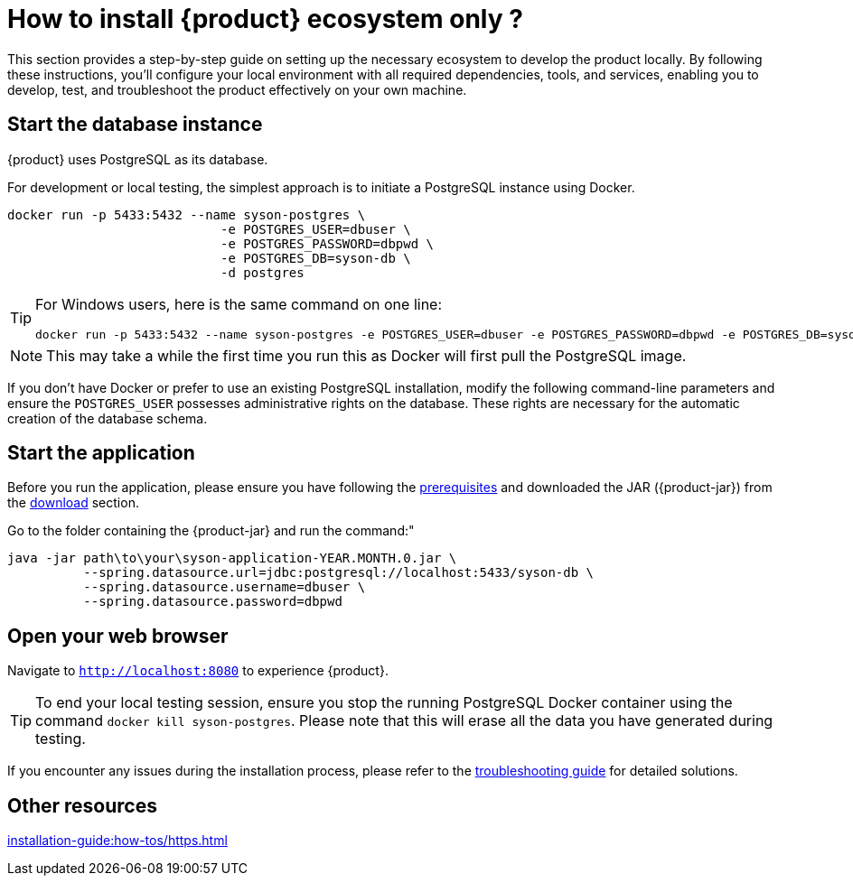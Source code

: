 = How to install {product} ecosystem only ?

This section provides a step-by-step guide on setting up the necessary ecosystem to develop the product locally. By following these instructions, you’ll configure your local environment with all required dependencies, tools, and services, enabling you to develop, test, and troubleshoot the product effectively on your own machine.

== Start the database instance

{product} uses PostgreSQL as its database.

For development or local testing, the simplest approach is to initiate a PostgreSQL instance using Docker.

[source, bash]
----
docker run -p 5433:5432 --name syson-postgres \
                            -e POSTGRES_USER=dbuser \
                            -e POSTGRES_PASSWORD=dbpwd \
                            -e POSTGRES_DB=syson-db \
                            -d postgres
----

[TIP]
====
For Windows users, here is the same command on one line:

[source, bash]
----
docker run -p 5433:5432 --name syson-postgres -e POSTGRES_USER=dbuser -e POSTGRES_PASSWORD=dbpwd -e POSTGRES_DB=syson-db -d postgres
----
====

[NOTE]
====
This may take a while the first time you run this as Docker will first pull the PostgreSQL image.
====

If you don't have Docker or prefer to use an existing PostgreSQL installation, modify the following command-line parameters and ensure the `POSTGRES_USER` possesses administrative rights on the database.
These rights are necessary for the automatic creation of the database schema.

[#start-app]
== Start the application

Before you run the application, please ensure you have following the xref:requirements.adoc[prerequisites] and downloaded the JAR ({product-jar}) from the xref:how-tos/install/production_deploy.adoc#download[download] section.

Go to the folder containing the {product-jar} and run the command:"

[source, bash]
----
java -jar path\to\your\syson-application-YEAR.MONTH.0.jar \
          --spring.datasource.url=jdbc:postgresql://localhost:5433/syson-db \
          --spring.datasource.username=dbuser \
          --spring.datasource.password=dbpwd
----

[#openwebbrowser]
== Open your web browser

Navigate to `http://localhost:8080` to experience {product}.

[TIP]
====
To end your local testing session, ensure you stop the running PostgreSQL Docker container using the command `docker kill syson-postgres`.
Please note that this will erase all the data you have generated during testing.
====

If you encounter any issues during the installation process, please refer to the xref:troubleshooting.adoc[troubleshooting guide] for detailed solutions.

== Other resources
xref:installation-guide:how-tos/https.adoc[]